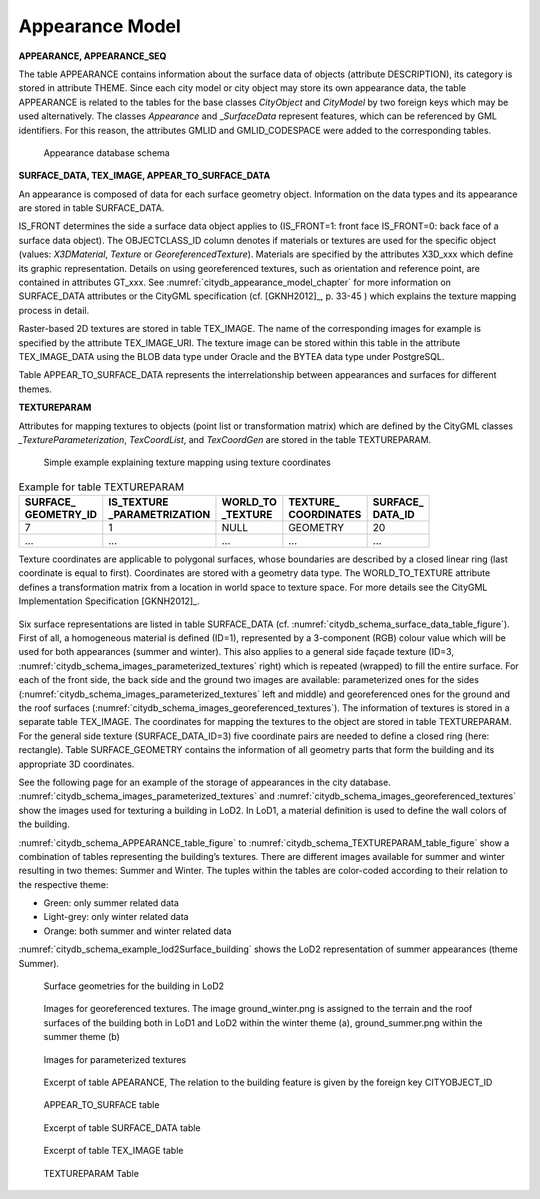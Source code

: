 Appearance Model
^^^^^^^^^^^^^^^^

**APPEARANCE, APPEARANCE_SEQ**

The table APPEARANCE contains information about the surface data of
objects (attribute DESCRIPTION), its category is stored in attribute
THEME. Since each city model or city object may store its own appearance
data, the table APPEARANCE is related to the tables for the base classes
*CityObject* and *CityModel* by two foreign keys which may be used
alternatively. The classes *Appearance* and \_\ *SurfaceData* represent
features, which can be referenced by GML identifiers. For this reason,
the attributes GMLID and GMLID_CODESPACE were added to the corresponding
tables.

.. figure:: ../../../media/citydb_schema_appearance.png
   :name: citydb_schema_appearance

   Appearance database schema

**SURFACE_DATA, TEX_IMAGE, APPEAR_TO_SURFACE_DATA**

An appearance is composed of data for each surface geometry object.
Information on the data types and its appearance are stored in table
SURFACE_DATA.

IS_FRONT determines the side a surface data object applies to
(IS_FRONT=1: front face IS_FRONT=0: back face of a surface data object).
The OBJECTCLASS_ID column denotes if materials or textures are used for
the specific object (values: *X3DMaterial*, *Texture* or
*GeoreferencedTexture*). Materials are specified by the attributes
X3D_xxx which define its graphic representation. Details on using
georeferenced textures, such as orientation and reference point, are
contained in attributes GT_xxx. See :numref:`citydb_appearance_model_chapter` for more information
on SURFACE_DATA attributes or the CityGML specification (cf. [GKNH2012]_, p. 33-45 )
which explains the texture mapping process in detail.

Raster-based 2D textures are stored in table TEX_IMAGE. The name of the
corresponding images for example is specified by the attribute
TEX_IMAGE_URI. The texture image can be stored within this table in the
attribute TEX_IMAGE_DATA using the BLOB data type under Oracle and the
BYTEA data type under PostgreSQL.

Table APPEAR_TO_SURFACE_DATA represents the interrelationship between
appearances and surfaces for different themes.

**TEXTUREPARAM**

Attributes for mapping textures to objects (point list or transformation
matrix) which are defined by the CityGML classes
*\_TextureParameterization*, *TexCoordList*, and *TexCoordGen* are
stored in the table TEXTUREPARAM.

.. figure:: ../../../media/citydb_schema_example_appearance_texture.png
   :name: citydb_schema_example_appearance_texture

   Simple example explaining texture mapping using texture coordinates


.. list-table::  Example for table TEXTUREPARAM
   :name: citydb_schema_example_TEXTUREPARAM_table

   * - | **SURFACE_**
       | **GEOMETRY_ID**
     - | **IS_TEXTURE**
       | **_PARAMETRIZATION**
     - | **WORLD_TO**
       | **_TEXTURE**
     - | **TEXTURE_**
       | **COORDINATES**
     - | **SURFACE_**
       | **DATA_ID**
   * - | 7
     - | 1
     - | NULL
     - | GEOMETRY
     - | 20
   * - | ...
     - | ...
     - | ...
     - | ...
     - | ...

Texture coordinates are applicable to polygonal surfaces, whose
boundaries are described by a closed linear ring (last coordinate is
equal to first). Coordinates are stored with a geometry data type. The
WORLD_TO_TEXTURE attribute defines a transformation matrix from a
location in world space to texture space. For more details see the
CityGML Implementation Specification [GKNH2012]_.

.. figure:: ../../../media/citydb_schema_example_building_appearance.png
   :name: citydb_schema_example_building_appearance
   :width: 6.5in

   Visualisation of a simple building in LoD1 and LoD2 using the
    appearance model. Two themes are defined for the building and the
    surrounding terrain: (a) building in summertime and (b) building in
    wintertime

Six surface representations are listed in table SURFACE_DATA
(cf. :numref:`citydb_schema_surface_data_table_figure`).
First of all, a homogeneous material is defined (ID=1), represented
by a 3-component (RGB) colour value which will be used for both
appearances (summer and winter). This also applies to a general side
façade texture (ID=3, :numref:`citydb_schema_images_parameterized_textures` right)
which is repeated (wrapped) to
fill the entire surface. For each of the front side, the back side and
the ground two images are available: parameterized ones for the sides
(:numref:`citydb_schema_images_parameterized_textures` left and middle)
and georeferenced ones for the ground and
the roof surfaces (:numref:`citydb_schema_images_georeferenced_textures`).
The information of textures is stored in
a separate table TEX_IMAGE. The coordinates for mapping the textures to
the object are stored in table TEXTUREPARAM. For the general side
texture (SURFACE_DATA_ID=3) five coordinate pairs are needed to define a
closed ring (here: rectangle). Table SURFACE_GEOMETRY contains the
information of all geometry parts that form the building and its
appropriate 3D coordinates.

See the following page for an example of the storage of appearances in
the city database. :numref:`citydb_schema_images_parameterized_textures`
and :numref:`citydb_schema_images_georeferenced_textures` show the images used for
texturing a building in LoD2. In LoD1, a material definition is used to
define the wall colors of the building.

:numref:`citydb_schema_APPEARANCE_table_figure` to
:numref:`citydb_schema_TEXTUREPARAM_table_figure` show
a combination of tables representing the
building’s textures. There are different images available for summer and
winter resulting in two themes: Summer and Winter. The tuples within the
tables are color-coded according to their relation to the respective
theme:

-  Green: only summer related data

-  Light-grey: only winter related data

-  Orange: both summer and winter related data

:numref:`citydb_schema_example_lod2Surface_building` shows the LoD2 representation
of summer appearances (theme Summer).

.. figure:: ../../../media/citydb_schema_example_lod2Surface_building.png
   :name: citydb_schema_example_lod2Surface_building
   :width: 4.3in

   Surface geometries for the building in LoD2


.. figure:: ../../../media/citydb_schema_images_georeferenced_textures.png
   :name: citydb_schema_images_georeferenced_textures

   Images for georeferenced textures. The image ground_winter.png is assigned to the terrain
   and the roof surfaces of the building both in LoD1 and
   LoD2 within the winter theme (a), ground_summer.png
   within the summer theme (b)


.. figure:: ../../../media/citydb_schema_images_parameterized_textures.png
   :name: citydb_schema_images_parameterized_textures

   Images for parameterized textures


.. figure:: ../../../media/citydb_schema_APPEARANCE_table_figure.png
   :name: citydb_schema_APPEARANCE_table_figure

   Excerpt of table APEARANCE, The relation to the building feature is given by the foreign key CITYOBJECT_ID


.. figure:: ../../../media/citydb_schema_APPEAR_TO_SURFACE_table_figure.png
   :name: citydb_schema_APPEAR_TO_SURFACE_table_figure
   :width: 5.3in

   APPEAR_TO_SURFACE table


.. figure:: ../../../media/citydb_schema_surface_data_table_figure.png
   :name: citydb_schema_surface_data_table_figure

   Excerpt of table SURFACE_DATA table


.. figure:: ../../../media/citydb_schema_tex_image_table_figure.png
   :name: citydb_schema_tex_image_table_figure
   :width: 6.3in

   Excerpt of table TEX_IMAGE table


.. figure:: ../../../media/citydb_schema_TEXTUREPARAM_table_figure.png
   :name: citydb_schema_TEXTUREPARAM_table_figure

   TEXTUREPARAM Table
